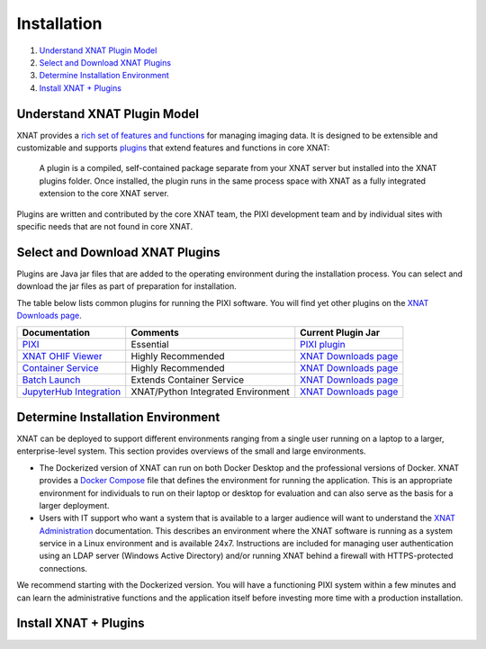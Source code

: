 Installation
============

1. `Understand XNAT Plugin Model`_
2. `Select and Download XNAT Plugins`_
3. `Determine Installation Environment`_
4. `Install XNAT + Plugins`_



----------------------------
Understand XNAT Plugin Model
----------------------------
XNAT provides a `rich set of features and functions <https://www.xnat.org/about>`_ for managing imaging data.
It is designed to be extensible and customizable and supports `plugins`_ that extend features and functions in core
XNAT:

  A plugin is a compiled, self-contained package separate from your XNAT server but installed
  into the XNAT plugins folder. Once installed, the plugin runs in the same process space with
  XNAT as a fully integrated extension to the core XNAT server.

Plugins are written and contributed by the core XNAT team, the PIXI development team and
by individual sites with specific needs that are not found in core XNAT.

------------------------
Select and Download XNAT Plugins
------------------------

Plugins are Java jar files that are added to the operating environment during the installation process.
You can select and download the jar files as part of preparation for installation.

The table below lists common plugins for running the PIXI software.
You will find yet other plugins on the `XNAT Downloads page`_.

+-----------------------------+------------------------------------+----------------------------------------+
| Documentation               | Comments                           | Current Plugin Jar                     |
+=============================+====================================+========================================+
| `PIXI`_                     | Essential                          | `PIXI plugin`_                         |
+-----------------------------+------------------------------------+----------------------------------------+
| `XNAT OHIF Viewer`_         | Highly Recommended                 | `XNAT Downloads page`_                 |
+-----------------------------+------------------------------------+----------------------------------------+
| `Container Service`_        | Highly Recommended                 | `XNAT Downloads page`_                 |
+-----------------------------+------------------------------------+----------------------------------------+
| `Batch Launch`_             | Extends Container Service          | `XNAT Downloads page`_                 |
+-----------------------------+------------------------------------+----------------------------------------+
| `JupyterHub Integration`_   | XNAT/Python Integrated Environment | `XNAT Downloads page`_                 |
+-----------------------------+------------------------------------+----------------------------------------+


---------------
Determine Installation Environment
---------------
XNAT can be deployed to support different environments ranging from a single user running on a laptop to a larger, enterprise-level system.
This section provides overviews of the small and large environments.

- The Dockerized version of XNAT can run on both Docker Desktop and the professional versions of Docker.
  XNAT provides a `Docker Compose <https://docs.docker.com/compose>`_ file that defines the environment for running the application.
  This is an appropriate environment for individuals to run on their laptop or desktop for evaluation and can also
  serve as the basis for a larger deployment.

- Users with IT support who want a system that is available to a larger audience will want to understand
  the `XNAT Administration <https://wiki.xnat.org/documentation/xnat-administration>`_ documentation.
  This describes an environment where the XNAT software is running as a system service in a Linux environment and is available 24x7.
  Instructions are included for managing user authentication using an LDAP server (Windows Active Directory)
  and/or running XNAT behind a firewall with HTTPS-protected connections.

We recommend starting with the Dockerized version.
You will have a functioning PIXI system within a few minutes and can learn the administrative functions
and the application itself before investing more time with a production installation.

------------------------
Install XNAT + Plugins
------------------------

.. _About XNAT: https://www.xnat.org/about
.. _plugins: https://wiki.xnat.org/documentation/developing-xnat-plugins
.. _XNAT Downloads page: https://www.xnat.org/download/
.. _PIXI: https://github.com/preclinical-imaging/pixi-plugin/releases
.. _PIXI plugin: https://github.com/preclinical-imaging/pixi-plugin/releases
.. _XNAT OHIF Viewer: https://wiki.xnat.org/xnat-ohif-viewer
.. _Container Service: https://wiki.xnat.org/container-service/
.. _Batch Launch: https://wiki.xnat.org/xnat-tools/batch-launch-plugin
.. _JupyterHub Integration: https://wiki.xnat.org/jupyter-integration

.. _XNAT Docker Compose: https://github.com/NrgXnat/xnat-docker-compose
.. _XNAT In Vagrant Virtual Environment: https://wiki.xnat.org/documentation/running-xnat-in-a-vagrant-virtual-machine
.. _XNAT Installation: https://wiki.xnat.org/documentation/xnat-installation-guide
